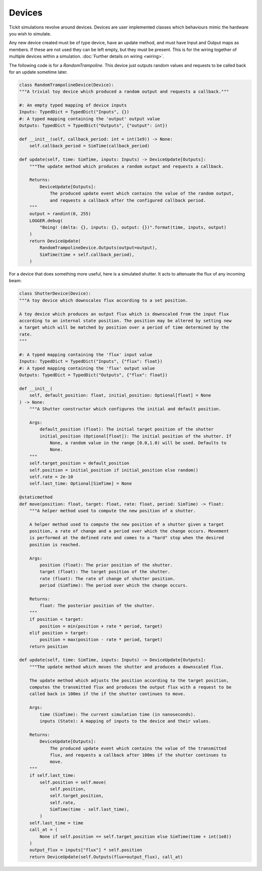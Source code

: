 Devices
=======

Tickit simulations revolve around devices. Devices are user implemented classes
which behaviours mimic the hardware you wish to simulate.

Any new device created must be of type device, have an update method, and must
have Input and Output maps as members. If these are not used they can be left
empty, but they must be present. This is for the wiring together of multiple
devices within a simulation. :doc:`Further details on wiring <wiring>`.

The following code is for a `RandomTrampoline`. This device just outputs random
values and requests to be called back for an update sometime later.

.. code-block:: python

    class RandomTrampolineDevice(Device):
    """A trivial toy device which produced a random output and requests a callback."""

    #: An empty typed mapping of device inputs
    Inputs: TypedDict = TypedDict("Inputs", {})
    #: A typed mapping containing the 'output' output value
    Outputs: TypedDict = TypedDict("Outputs", {"output": int})

    def __init__(self, callback_period: int = int(1e9)) -> None:
        self.callback_period = SimTime(callback_period)

    def update(self, time: SimTime, inputs: Inputs) -> DeviceUpdate[Outputs]:
        """The update method which produces a random output and requests a callback.

        Returns:
            DeviceUpdate[Outputs]:
                The produced update event which contains the value of the random output,
                and requests a callback after the configured callback period.
        """
        output = randint(0, 255)
        LOGGER.debug(
            "Boing! (delta: {}, inputs: {}, output: {})".format(time, inputs, output)
        )
        return DeviceUpdate(
            RandomTrampolineDevice.Outputs(output=output),
            SimTime(time + self.callback_period),
        )

For a device that does something more useful, here is a simulated shutter. It
acts to attenuate the flux of any incoming beam:

.. code-block:: python

    class ShutterDevice(Device):
    """A toy device which downscales flux according to a set position.

    A toy device which produces an output flux which is downscaled from the input flux
    according to an internal state position. The position may be altered by setting new
    a target which will be matched by position over a period of time determined by the
    rate.
    """

    #: A typed mapping containing the 'flux' input value
    Inputs: TypedDict = TypedDict("Inputs", {"flux": float})
    #: A typed mapping containing the 'flux' output value
    Outputs: TypedDict = TypedDict("Outputs", {"flux": float})

    def __init__(
        self, default_position: float, initial_position: Optional[float] = None
    ) -> None:
        """A Shutter constructor which configures the initial and default position.

        Args:
            default_position (float): The initial target position of the shutter
            initial_position (Optional[float]): The initial position of the shutter. If
                None, a random value in the range [0.0,1.0) will be used. Defaults to
                None.
        """
        self.target_position = default_position
        self.position = initial_position if initial_position else random()
        self.rate = 2e-10
        self.last_time: Optional[SimTime] = None

    @staticmethod
    def move(position: float, target: float, rate: float, period: SimTime) -> float:
        """A helper method used to compute the new position of a shutter.

        A helper method used to compute the new position of a shutter given a target
        position, a rate of change and a period over which the change occurs. Movement
        is performed at the defined rate and comes to a "hard" stop when the desired
        position is reached.

        Args:
            position (float): The prior position of the shutter.
            target (float): The target position of the shutter.
            rate (float): The rate of change of shutter position.
            period (SimTime): The period over which the change occurs.

        Returns:
            float: The posterior position of the shutter.
        """
        if position < target:
            position = min(position + rate * period, target)
        elif position > target:
            position = max(position - rate * period, target)
        return position

    def update(self, time: SimTime, inputs: Inputs) -> DeviceUpdate[Outputs]:
        """The update method which moves the shutter and produces a downscaled flux.

        The update method which adjusts the position according to the target position,
        computes the transmitted flux and produces the output flux with a request to be
        called back in 100ms if the if the shutter continues to move.

        Args:
            time (SimTime): The current simulation time (in nanoseconds).
            inputs (State): A mapping of inputs to the device and their values.

        Returns:
            DeviceUpdate[Outputs]:
                The produced update event which contains the value of the transmitted
                flux, and requests a callback after 100ms if the shutter continues to
                move.
        """
        if self.last_time:
            self.position = self.move(
                self.position,
                self.target_position,
                self.rate,
                SimTime(time - self.last_time),
            )
        self.last_time = time
        call_at = (
            None if self.position == self.target_position else SimTime(time + int(1e8))
        )
        output_flux = inputs["flux"] * self.position
        return DeviceUpdate(self.Outputs(flux=output_flux), call_at)